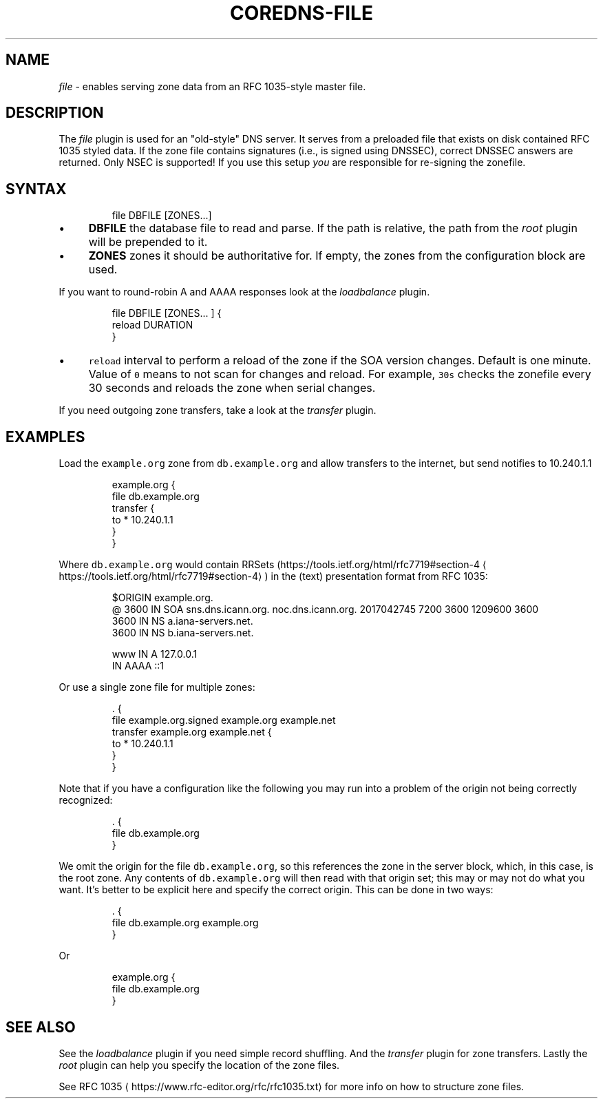 .\" Generated by Mmark Markdown Processer - mmark.miek.nl
.TH "COREDNS-FILE" 7 "February 2025" "CoreDNS" "CoreDNS Plugins"

.SH "NAME"
.PP
\fIfile\fP - enables serving zone data from an RFC 1035-style master file.

.SH "DESCRIPTION"
.PP
The \fIfile\fP plugin is used for an "old-style" DNS server. It serves from a preloaded file that exists
on disk contained RFC 1035 styled data. If the zone file contains signatures (i.e., is signed using
DNSSEC), correct DNSSEC answers are returned. Only NSEC is supported! If you use this setup \fIyou\fP
are responsible for re-signing the zonefile.

.SH "SYNTAX"
.PP
.RS

.nf
file DBFILE [ZONES...]

.fi
.RE

.IP \(bu 4
\fBDBFILE\fP the database file to read and parse. If the path is relative, the path from the \fIroot\fP
plugin will be prepended to it.
.IP \(bu 4
\fBZONES\fP zones it should be authoritative for. If empty, the zones from the configuration block
are used.


.PP
If you want to round-robin A and AAAA responses look at the \fIloadbalance\fP plugin.

.PP
.RS

.nf
file DBFILE [ZONES... ] {
    reload DURATION
}

.fi
.RE

.IP \(bu 4
\fB\fCreload\fR interval to perform a reload of the zone if the SOA version changes. Default is one minute.
Value of \fB\fC0\fR means to not scan for changes and reload. For example, \fB\fC30s\fR checks the zonefile every 30 seconds
and reloads the zone when serial changes.


.PP
If you need outgoing zone transfers, take a look at the \fItransfer\fP plugin.

.SH "EXAMPLES"
.PP
Load the \fB\fCexample.org\fR zone from \fB\fCdb.example.org\fR and allow transfers to the internet, but send
notifies to 10.240.1.1

.PP
.RS

.nf
example.org {
    file db.example.org
    transfer {
        to * 10.240.1.1
    }
}

.fi
.RE

.PP
Where \fB\fCdb.example.org\fR would contain RRSets (https://tools.ietf.org/html/rfc7719#section-4
\[la]https://tools.ietf.org/html/rfc7719#section-4\[ra]) in the
(text) presentation format from RFC 1035:

.PP
.RS

.nf
$ORIGIN example.org.
@    3600 IN    SOA sns.dns.icann.org. noc.dns.icann.org. 2017042745 7200 3600 1209600 3600
    3600 IN NS a.iana\-servers.net.
    3600 IN NS b.iana\-servers.net.

www     IN A     127.0.0.1
        IN AAAA  ::1

.fi
.RE

.PP
Or use a single zone file for multiple zones:

.PP
.RS

.nf
\&. {
    file example.org.signed example.org example.net
    transfer example.org example.net {
        to * 10.240.1.1
    }
}

.fi
.RE

.PP
Note that if you have a configuration like the following you may run into a problem of the origin
not being correctly recognized:

.PP
.RS

.nf
\&. {
    file db.example.org
}

.fi
.RE

.PP
We omit the origin for the file \fB\fCdb.example.org\fR, so this references the zone in the server block,
which, in this case, is the root zone. Any contents of \fB\fCdb.example.org\fR will then read with that
origin set; this may or may not do what you want.
It's better to be explicit here and specify the correct origin. This can be done in two ways:

.PP
.RS

.nf
\&. {
    file db.example.org example.org
}

.fi
.RE

.PP
Or

.PP
.RS

.nf
example.org {
    file db.example.org
}

.fi
.RE

.SH "SEE ALSO"
.PP
See the \fIloadbalance\fP plugin if you need simple record shuffling. And the \fItransfer\fP plugin for zone
transfers. Lastly the \fIroot\fP plugin can help you specify the location of the zone files.

.PP
See RFC 1035
\[la]https://www.rfc-editor.org/rfc/rfc1035.txt\[ra] for more info on how to structure zone
files.

